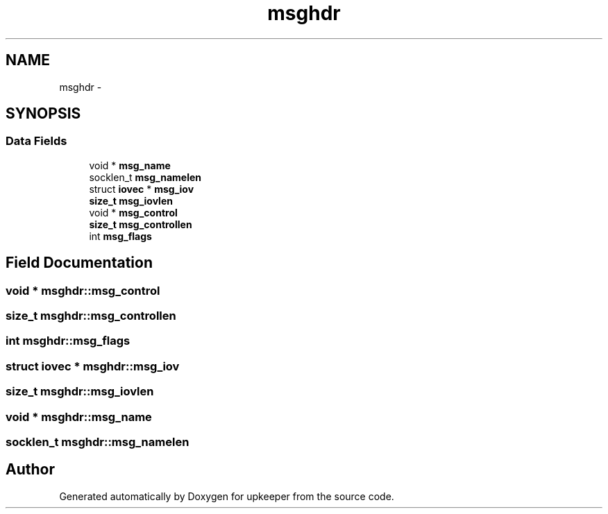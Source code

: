 .TH "msghdr" 3 "Wed Dec 7 2011" "Version 1" "upkeeper" \" -*- nroff -*-
.ad l
.nh
.SH NAME
msghdr \- 
.SH SYNOPSIS
.br
.PP
.SS "Data Fields"

.in +1c
.ti -1c
.RI "void * \fBmsg_name\fP"
.br
.ti -1c
.RI "socklen_t \fBmsg_namelen\fP"
.br
.ti -1c
.RI "struct \fBiovec\fP * \fBmsg_iov\fP"
.br
.ti -1c
.RI "\fBsize_t\fP \fBmsg_iovlen\fP"
.br
.ti -1c
.RI "void * \fBmsg_control\fP"
.br
.ti -1c
.RI "\fBsize_t\fP \fBmsg_controllen\fP"
.br
.ti -1c
.RI "int \fBmsg_flags\fP"
.br
.in -1c
.SH "Field Documentation"
.PP 
.SS "void * \fBmsghdr::msg_control\fP"
.SS "\fBsize_t\fP \fBmsghdr::msg_controllen\fP"
.SS "int \fBmsghdr::msg_flags\fP"
.SS "struct \fBiovec\fP * \fBmsghdr::msg_iov\fP"
.SS "\fBsize_t\fP \fBmsghdr::msg_iovlen\fP"
.SS "void * \fBmsghdr::msg_name\fP"
.SS "socklen_t \fBmsghdr::msg_namelen\fP"

.SH "Author"
.PP 
Generated automatically by Doxygen for upkeeper from the source code.
